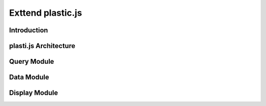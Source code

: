 Exttend plastic.js
==================

Introduction
^^^^^^^^^^^^

plasti.js Architecture
^^^^^^^^^^^^^^^^^^^^^^

Query Module
^^^^^^^^^^^^

Data Module
^^^^^^^^^^^

Display Module
^^^^^^^^^^^^^^